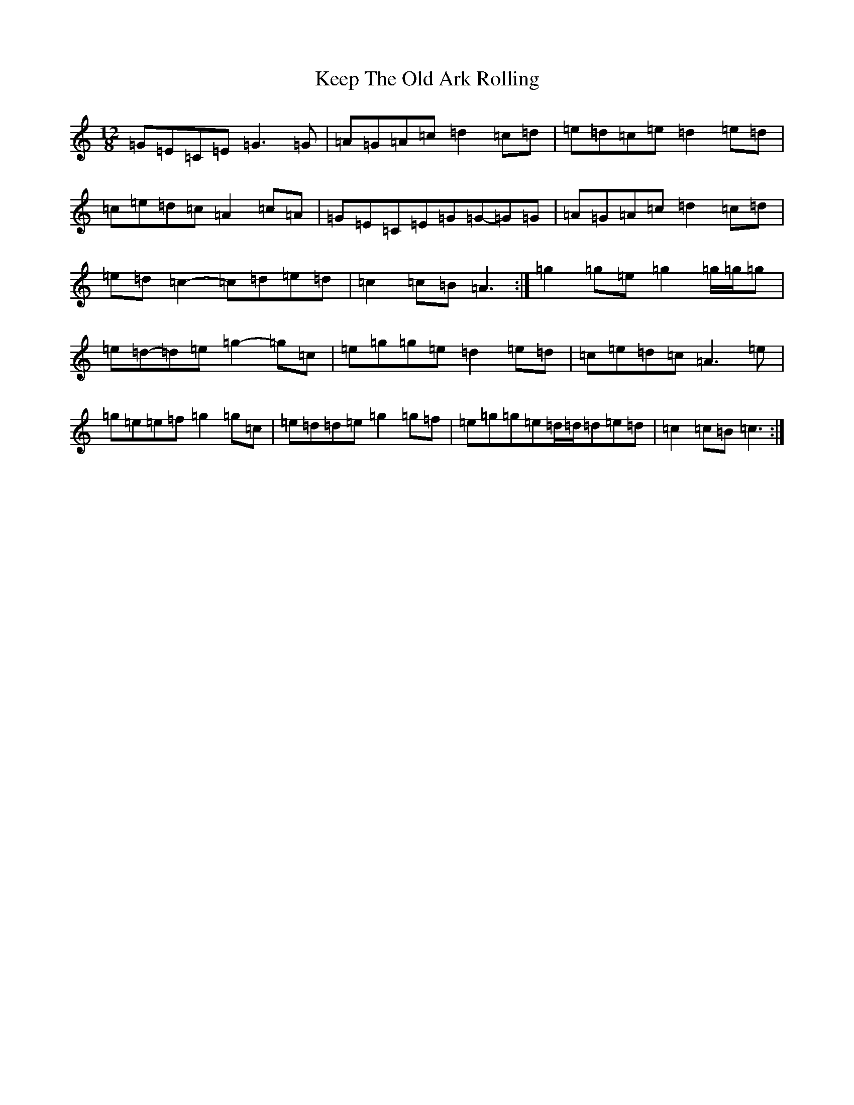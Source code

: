 X: 11228
T: Keep The Old Ark Rolling
S: https://thesession.org/tunes/10371#setting20320
R: reel
M:12/8
L:1/8
K: C Major
=G=E=C=E=G3=G|=A=G=A=c=d2=c=d|=e=d=c=e=d2=e=d|=c=e=d=c=A2=c=A|=G=E=C=E=G=G-=G=G|=A=G=A=c=d2=c=d|=e=d=c2-=c=d=e=d|=c2=c=B=A3:|=g2=g=e=g2=g/2=g/2=g|=e=d-=d=e=g2-=g=c|=e=g=g=e=d2=e=d|=c=e=d=c=A3=e|=g=e=e=f=g2=g=c|=e=d=d=e=g2=g=f|=e=g=g=e=d/2=d/2=d=e=d|=c2=c=B=c3:|
